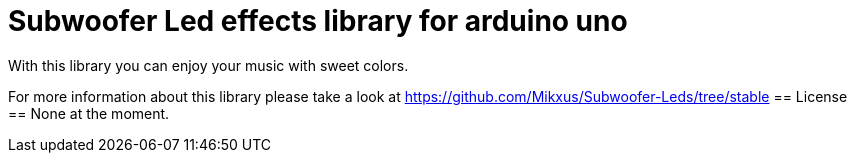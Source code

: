 = Subwoofer Led effects library for arduino uno =

With this library you can enjoy your music with sweet colors.

For more information about this library please take a look at
https://github.com/Mikxus/Subwoofer-Leds/tree/stable
== License ==
None at the moment.